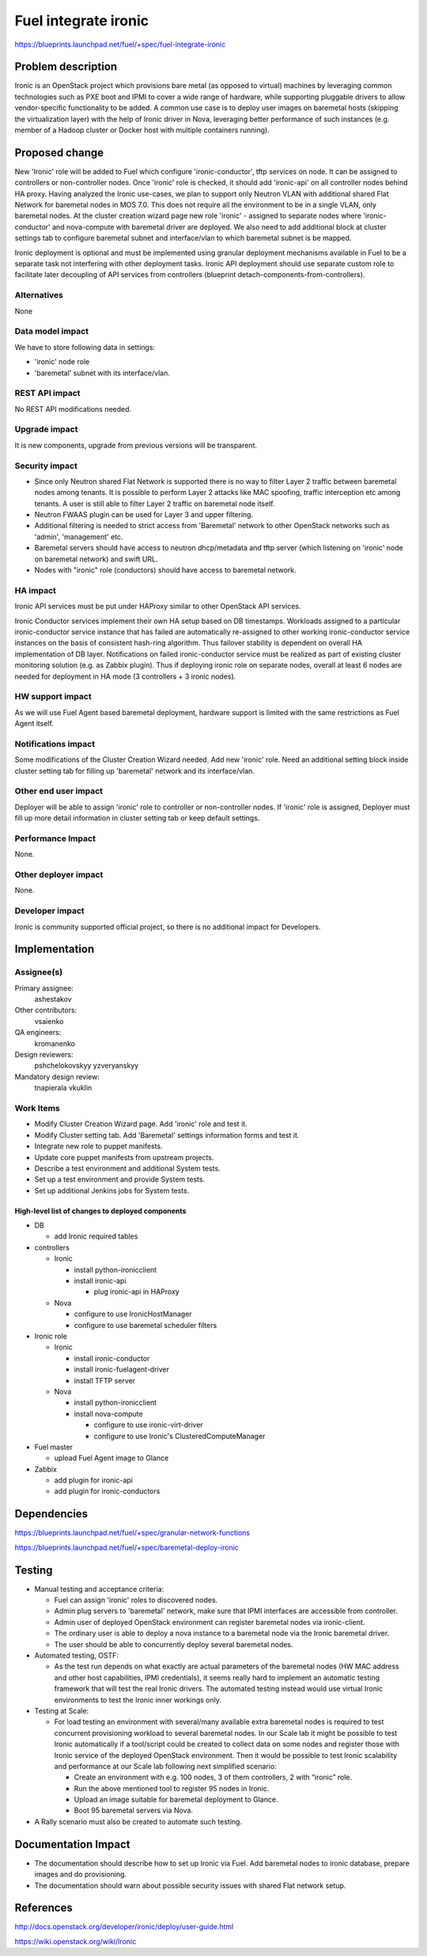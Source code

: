 ..
 This work is licensed under a Creative Commons Attribution 3.0 Unported
 License.

 http://creativecommons.org/licenses/by/3.0/legalcode

================================
Fuel integrate ironic
================================

https://blueprints.launchpad.net/fuel/+spec/fuel-integrate-ironic


Problem description
===================

Ironic is an OpenStack project which provisions bare metal (as opposed to
virtual) machines by leveraging common technologies such as PXE boot and
IPMI to cover a wide range of hardware, while supporting pluggable drivers
to allow vendor-specific functionality to be added.
A common use case is to deploy user images on baremetal hosts (skipping the
virtualization layer) with the help of Ironic driver in Nova, leveraging
better performance of such instances (e.g. member of a Hadoop cluster or
Docker host with multiple containers running).

Proposed change
===============

New 'Ironic' role will be added to Fuel which configure 'ironic-conductor',
tftp  services on node. It can be assigned to controllers or non-controller
nodes. Once 'ironic' role is checked, it should add 'ironic-api' on all
controller nodes behind HA proxy. Having analyzed the Ironic use-cases, we
plan to support only Neutron VLAN with additional shared Flat Network for
baremetal nodes in MOS 7.0. This does not require all the environment to be
in a single VLAN, only baremetal nodes. At the cluster creation wizard page
new role 'ironic' - assigned to separate nodes where 'ironic-conductor' and
nova-compute with baremetal driver are deployed. We also need to add
additional block at cluster settings tab to configure baremetal subnet and
interface/vlan to which baremetal subnet is be mapped.

Ironic deployment is optional and must be implemented using granular
deployment mechanisms available in Fuel to be a separate task
not interfering with other deployment tasks.
Ironic API deployment should use separate custom role to facilitate later
decoupling of API services from controllers
(blueprint detach-components-from-controllers).


Alternatives
------------

None

Data model impact
-----------------

We have to store following data in settings:

- 'ironic' node role
- 'baremetal' subnet with its interface/vlan.

REST API impact
---------------

No REST API modifications needed.

Upgrade impact
--------------

It is new components, upgrade from previous versions will be transparent.

Security impact
---------------

- Since only Neutron shared Flat Network is supported there is no way to
  filter  Layer 2 traffic between baremetal nodes among tenants. It is
  possible to perform Layer 2 attacks like MAC spoofing, traffic interception
  etc among tenants. A user is still able to filter Layer 2 traffic on
  baremetal node itself.
- Neutron FWAAS plugin can be used for Layer 3 and upper filtering.
- Additional filtering is needed to strict access from 'Baremetal'
  network to other OpenStack networks such as 'admin', 'management' etc.
- Baremetal servers should have access to neutron dhcp/metadata and tftp
  server (which listening on 'ironic' node on baremetal network) and
  swift URL.
- Nodes with "ironic" role (conductors) should have access to baremetal
  network.

HA impact
---------

Ironic API services must be put under HAProxy similar to other
OpenStack API services.

Ironic Conductor services implement their own HA setup based on DB timestamps.
Workloads assigned to a particular ironic-conductor service instance that
has failed are automatically re-assigned to other working ironic-conductor
service instances on the basis of consistent hash-ring algorithm.
Thus failover stability is dependent on overall HA implementation of DB layer.
Notifications on failed ironic-conductor service must be realized as part
of existing cluster monitoring solution (e.g. as Zabbix plugin).
Thus if deploying ironic role on separate nodes, overall at least 6 nodes
are needed for deployment in HA mode (3 controllers + 3 ironic nodes).

HW support impact
-----------------

As we will use Fuel Agent based baremetal deployment, hardware support
is limited with the same restrictions as Fuel Agent itself.

Notifications impact
--------------------

Some modifications of the Cluster Creation Wizard needed. Add new 'ironic'
role. Need an additional setting block inside cluster setting tab for filling
up 'baremetal' network and its interface/vlan.

Other end user impact
---------------------

Deployer will be able to assign 'ironic' role to controller or non-controller
nodes. If 'ironic' role is assigned, Deployer must fill up more detail
information in cluster setting tab or keep default settings.

Performance Impact
------------------

None.

Other deployer impact
---------------------

None.

Developer impact
----------------

Ironic is community supported official project, so there is no additional
impact for Developers.

Implementation
==============

Assignee(s)
-----------

Primary assignee:
  ashestakov

Other contributors:
  vsaienko

QA engineers:
  kromanenko

Design reviewers:
  pshchelokovskyy
  yzveryanskyy

Mandatory design review:
  tnapierala
  vkuklin

Work Items
----------

* Modify Cluster Creation Wizard page. Add 'ironic' role and test it.
* Modify Cluster setting tab. Add 'Baremetal' settings information forms
  and test it.
* Integrate new role to puppet manifests.
* Update core puppet manifests from upstream projects.
* Describe a test environment and additional System tests.
* Set up a test environment and provide System tests.
* Set up additional Jenkins jobs for System tests.

High-level list of changes to deployed components
~~~~~~~~~~~~~~~~~~~~~~~~~~~~~~~~~~~~~~~~~~~~~~~~~

* DB

  * add Ironic required tables

* controllers

  * Ironic

    * install python-ironicclient
    * install ironic-api

      * plug ironic-api in HAProxy


  * Nova

    * configure to use IronicHostManager
    * configure to use baremetal scheduler filters

*  Ironic role

   * Ironic

     * install ironic-conductor
     * install ironic-fuelagent-driver
     * install TFTP server

   * Nova

     * install python-ironicclient
     * install nova-compute

       * configure to use ironic-virt-driver
       * configure to use Ironic's ClusteredComputeManager


* Fuel master

  * upload Fuel Agent image to Glance

* Zabbix

  * add plugin for ironic-api
  * add plugin for ironic-conductors


Dependencies
============

https://blueprints.launchpad.net/fuel/+spec/granular-network-functions

https://blueprints.launchpad.net/fuel/+spec/baremetal-deploy-ironic

Testing
=======

* Manual testing and acceptance criteria:

  - Fuel can assign 'ironic' roles to discovered nodes.
  - Admin plug servers to 'baremetal' network, make sure that IPMI
    interfaces are  accessible from controller.
  - Admin user of deployed OpenStack environment can register baremetal
    nodes via ironic-client.
  - The ordinary user is able to deploy a nova instance to a baremetal
    node via the Ironic baremetal driver.
  - The user should be able to concurrently deploy several baremetal
    nodes.

* Automated testing, OSTF:

  - As the test run depends on what exactly are actual parameters of
    the baremetal nodes (HW MAC address and other host capabilities,
    IPMI credentials), it seems really hard to implement an automatic
    testing framework that will test the real Ironic drivers. The
    automated testing instead would use virtual Ironic environments
    to test the Ironic inner workings only.

* Testing at Scale:

  * For load testing an environment with several/many available extra
    baremetal nodes is required to test concurrent provisioning workload
    to several baremetal nodes. In our Scale lab it might be possible to
    test Ironic automatically if a tool/script could be created to
    collect data on some nodes and register those with Ironic service of
    the deployed OpenStack environment. Then it would be possible to
    test Ironic scalability and performance at our Scale lab following
    next simplified scenario:

    - Create an environment with e.g. 100 nodes, 3 of them controllers,
      2 with “ironic” role.
    - Run the above mentioned tool to register 95 nodes in Ironic.
    - Upload an image suitable for baremetal deployment to Glance.
    - Boot 95 baremetal servers via Nova.

* A Rally scenario must also be created to automate such testing.

Documentation Impact
====================

* The documentation should describe how to set up Ironic via Fuel. Add
  baremetal nodes to ironic database, prepare images and do provisioning.

* The documentation should warn about possible security issues with shared
  Flat network setup.


References
==========

http://docs.openstack.org/developer/ironic/deploy/user-guide.html

https://wiki.openstack.org/wiki/Ironic

